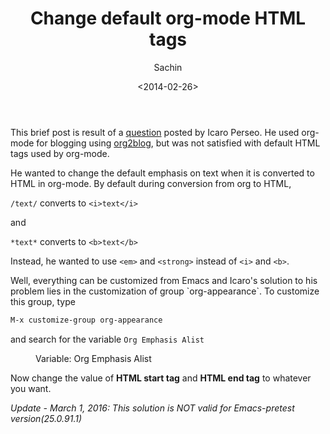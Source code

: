 #+title: Change default org-mode HTML tags
#+author: Sachin
#+date: <2014-02-26>


This brief post is result of a [[https://plus.google.com/110929313922902668537/posts/8FLNDvKc3sp][question]] posted by Icaro Perseo. He
used org-mode for blogging using [[https://github.com/punchagan/org2blog][org2blog]], but was not satisfied with
default HTML tags used by org-mode.

He wanted to change the default emphasis on text when it is converted
to HTML in org-mode. By default during conversion from org to HTML,

=/text/= converts to =<i>text</i>=

and

=*text*= converts to =<b>text</b>=

Instead, he wanted to use =<em>= and =<strong>= instead of =<i>= and
=<b>=.

Well, everything can be customized from Emacs and Icaro's solution to
his problem lies in the customization of group `org-appearance`. To
customize this group, type
#+BEGIN_SRC sh
  M-x customize-group org-appearance
#+END_SRC

and search for the variable =Org Emphasis Alist=

   #+CAPTION: Variable: Org Emphasis Alist
   #+ATTR_HTML: :alt Variable: Org Emphasis Alist :title Variable: Org Emphasis Alist :align center
   #+ATTR_HTML: :width :height
   [[file:images/posts/change_org_html_tags/OrglEmphasisAlist.png]]

Now change the value of **HTML start tag** and **HTML end tag** to
whatever you want.

/Update - March 1, 2016: This solution is NOT valid for Emacs-pretest version(25.0.91.1)/

